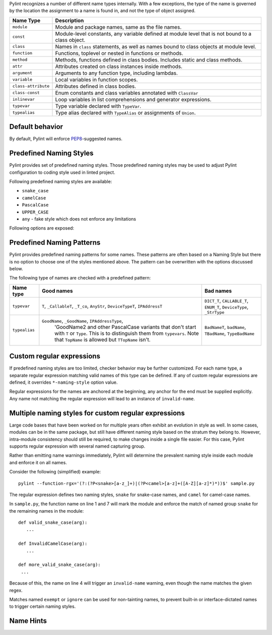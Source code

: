 Pylint recognizes a number of different name types internally. With a few
exceptions, the type of the name is governed by the location the assignment to a
name is found in, and not the type of object assigned.

+--------------------+---------------------------------------------------------------------------------------------------+
| Name Type          | Description                                                                                       |
+====================+===================================================================================================+
| ``module``         | Module and package names, same as the file names.                                                 |
+--------------------+---------------------------------------------------------------------------------------------------+
| ``const``          | Module-level constants, any variable defined at module level that is not bound to a class object. |
+--------------------+---------------------------------------------------------------------------------------------------+
| ``class``          | Names in ``class`` statements, as well as names bound to class objects at module level.           |
+--------------------+---------------------------------------------------------------------------------------------------+
| ``function``       | Functions, toplevel or nested in functions or methods.                                            |
+--------------------+---------------------------------------------------------------------------------------------------+
| ``method``         | Methods, functions defined in class bodies. Includes static and class methods.                    |
+--------------------+---------------------------------------------------------------------------------------------------+
| ``attr``           | Attributes created on class instances inside methods.                                             |
+--------------------+---------------------------------------------------------------------------------------------------+
| ``argument``       | Arguments to any function type, including lambdas.                                                |
+--------------------+---------------------------------------------------------------------------------------------------+
| ``variable``       | Local variables in function scopes.                                                               |
+--------------------+---------------------------------------------------------------------------------------------------+
| ``class-attribute``| Attributes defined in class bodies.                                                               |
+--------------------+---------------------------------------------------------------------------------------------------+
| ``class-const``    | Enum constants and class variables annotated with ``ClassVar``                                    |
+--------------------+---------------------------------------------------------------------------------------------------+
| ``inlinevar``      | Loop variables in list comprehensions and generator expressions.                                  |
+--------------------+---------------------------------------------------------------------------------------------------+
| ``typevar``        | Type variable declared with ``TypeVar``.                                                          |
+--------------------+---------------------------------------------------------------------------------------------------+
| ``typealias``      | Type alias declared with ``TypeAlias`` or assignments of ``Union``.                               |
+--------------------+---------------------------------------------------------------------------------------------------+

Default behavior
~~~~~~~~~~~~~~~~
By default, Pylint will enforce PEP8_-suggested names.

Predefined Naming Styles
~~~~~~~~~~~~~~~~~~~~~~~~
Pylint provides set of predefined naming styles. Those predefined
naming styles may be used to adjust Pylint configuration to coding
style used in linted project.

Following predefined naming styles are available:

* ``snake_case``
* ``camelCase``
* ``PascalCase``
* ``UPPER_CASE``
* ``any`` - fake style which does not enforce any limitations

Following options are exposed:

.. option:: --module-naming-style=<style>

.. option:: --const-naming-style=<style>

.. option:: --class-naming-style=<style>

.. option:: --function-naming-style=<style>

.. option:: --method-naming-style=<style>

.. option:: --attr-naming-style=<style>

.. option:: --argument-naming-style=<style>

.. option:: --variable-naming-style=<style>

.. option:: --class-attribute-naming-style=<style>

.. option:: --class-const-naming-style=<style>

.. option:: --inlinevar-naming-style=<style>

Predefined Naming Patterns
~~~~~~~~~~~~~~~~~~~~~~~~~~~~
Pylint provides predefined naming patterns for some names. These patterns are often
based on a Naming Style but there is no option to choose one of the styles mentioned above.
The pattern can be overwritten with the options discussed below.

The following type of names are checked with a predefined pattern:

+--------------------+-------------------------------------------------------+------------------------------------------------------------+
| Name type          | Good names                                            | Bad names                                                  |
+====================+=======================================================+============================================================+
| ``typevar``        | ``T``, ``_CallableT``, ``_T_co``, ``AnyStr``,         | ``DICT_T``, ``CALLABLE_T``, ``ENUM_T``, ``DeviceType``,    |
|                    | ``DeviceTypeT``, ``IPAddressT``                       | ``_StrType``                                               |
+--------------------+-------------------------------------------------------+------------------------------------------------------------+
| ``typealias``      | ``GoodName``, ``_GoodName``, ``IPAddressType``,       | ``BadNameT``, ``badName``, ``TBadName``, ``TypeBadName``   |
|                    |  'GoodName2 and other PascalCase variants that don't  |                                                            |
|                    |  start with ``T`` or ``Type``. This is to distinguish |                                                            |
|                    |  them from ``typevars``. Note that ``TopName`` is     |                                                            |
|                    |  allowed but ``TTopName`` isn't.                      |                                                            |
+--------------------+-------------------------------------------------------+------------------------------------------------------------+

Custom regular expressions
~~~~~~~~~~~~~~~~~~~~~~~~~~

If predefined naming styles are too limited, checker behavior may be further
customized. For each name type, a separate regular expression matching valid
names of this type can be defined. If any of custom regular expressions are
defined, it overrides ``*-naming-style`` option value.

Regular expressions for the names are anchored at the beginning, any anchor for
the end must be supplied explicitly. Any name not matching the regular
expression will lead to an instance of ``invalid-name``.


.. option:: --module-rgx=<regex>

.. option:: --const-rgx=<regex>

.. option:: --class-rgx=<regex>

.. option:: --function-rgx=<regex>

.. option:: --method-rgx=<regex>

.. option:: --attr-rgx=<regex>

.. option:: --argument-rgx=<regex>

.. option:: --variable-rgx=<regex>

.. option:: --class-attribute-rgx=<regex>

.. option:: --class-const-rgx=<regex>

.. option:: --inlinevar-rgx=<regex>

.. option:: --typevar-rgx=<regex>

.. option:: --typealias-rgx=<regex>

Multiple naming styles for custom regular expressions
~~~~~~~~~~~~~~~~~~~~~~~~~~~~~~~~~~~~~~~~~~~~~~~~~~~~~

Large code bases that have been worked on for multiple years often exhibit an
evolution in style as well. In some cases, modules can be in the same package,
but still have different naming style based on the stratum they belong to.
However, intra-module consistency should still be required, to make changes
inside a single file easier. For this case, Pylint supports regular expression
with several named capturing group.

Rather than emitting name warnings immediately, Pylint will determine the
prevalent naming style inside each module and enforce it on all names.

Consider the following (simplified) example::

   pylint --function-rgx='(?:(?P<snake>[a-z_]+)|(?P<camel>[a-z]+([A-Z][a-z]*)*))$' sample.py

The regular expression defines two naming styles, ``snake`` for snake-case
names, and ``camel`` for camel-case names.

In ``sample.py``, the function name on line 1 and 7 will mark the module
and enforce the match of named group ``snake`` for the remaining names in
the module::

   def valid_snake_case(arg):
      ...

   def InvalidCamelCase(arg):
      ...

   def more_valid_snake_case(arg):
    ...

Because of this, the name on line 4 will trigger an ``invalid-name`` warning,
even though the name matches the given regex.

Matches named ``exempt`` or ``ignore`` can be used for non-tainting names, to
prevent built-in or interface-dictated names to trigger certain naming styles.

.. option:: --name-group=<name1:name2:...,...>

   Default value: empty

   Format: comma-separated groups of colon-separated names.

   This option can be used to combine name styles. For example, ``function:method`` enforces that functions and methods use the same style, and a style triggered by either name type carries over to the other. This requires that the regular expression for the combined name types use the same group names.

Name Hints
~~~~~~~~~~

.. option:: --include-naming-hint=y|n

   Default: off

   Include a hint (regular expression used) for the correct name format with every ``invalid-name`` warning.

.. _PEP8: https://peps.python.org/pep-0008
